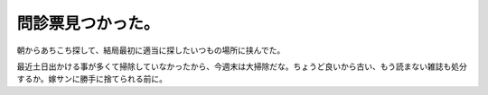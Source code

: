 問診票見つかった。
==================

朝からあちこち探して、結局最初に適当に探したいつもの場所に挟んでた。



最近土日出かける事が多くて掃除していなかったから、今週末は大掃除だな。ちょうど良いから古い、もう読まない雑誌も処分するか。嫁サンに勝手に捨てられる前に。






.. author:: default
.. categories:: work,life
.. tags::
.. comments::
